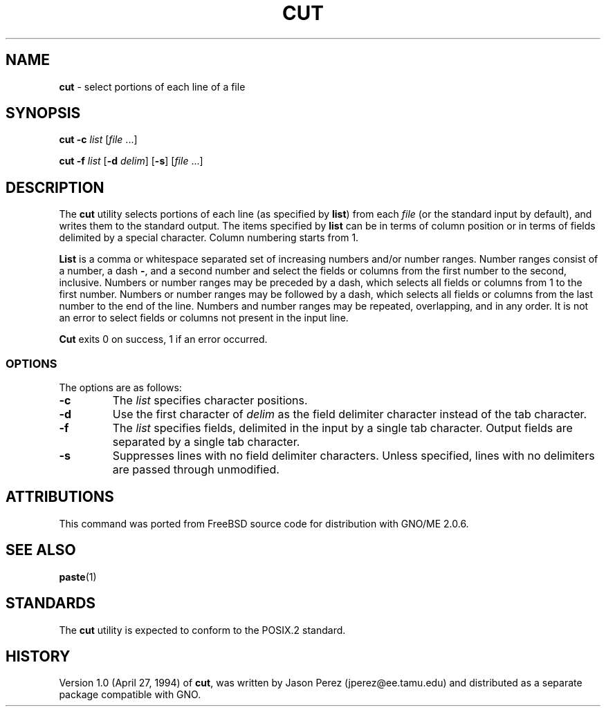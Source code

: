 .\" Copyright (c) 1989, 1990, 1993
.\"	The Regents of the University of California.  All rights reserved.
.\"
.\" This code is derived from software contributed to Berkeley by
.\" the Institute of Electrical and Electronics Engineers, Inc.
.\"
.\" Redistribution and use in source and binary forms, with or without
.\" modification, are permitted provided that the following conditions
.\" are met:
.\" 1. Redistributions of source code must retain the above copyright
.\"    notice, this list of conditions and the following disclaimer.
.\" 2. Redistributions in binary form must reproduce the above copyright
.\"    notice, this list of conditions and the following disclaimer in the
.\"    documentation and/or other materials provided with the distribution.
.\" 3. All advertising materials mentioning features or use of this software
.\"    must display the following acknowledgement:
.\"	This product includes software developed by the University of
.\"	California, Berkeley and its contributors.
.\" 4. Neither the name of the University nor the names of its contributors
.\"    may be used to endorse or promote products derived from this software
.\"    without specific prior written permission.
.\"
.\" THIS SOFTWARE IS PROVIDED BY THE REGENTS AND CONTRIBUTORS ``AS IS'' AND
.\" ANY EXPRESS OR IMPLIED WARRANTIES, INCLUDING, BUT NOT LIMITED TO, THE
.\" IMPLIED WARRANTIES OF MERCHANTABILITY AND FITNESS FOR A PARTICULAR PURPOSE
.\" ARE DISCLAIMED.  IN NO EVENT SHALL THE REGENTS OR CONTRIBUTORS BE LIABLE
.\" FOR ANY DIRECT, INDIRECT, INCIDENTAL, SPECIAL, EXEMPLARY, OR CONSEQUENTIAL
.\" DAMAGES (INCLUDING, BUT NOT LIMITED TO, PROCUREMENT OF SUBSTITUTE GOODS
.\" OR SERVICES; LOSS OF USE, DATA, OR PROFITS; OR BUSINESS INTERRUPTION)
.\" HOWEVER CAUSED AND ON ANY THEORY OF LIABILITY, WHETHER IN CONTRACT, STRICT
.\" LIABILITY, OR TORT (INCLUDING NEGLIGENCE OR OTHERWISE) ARISING IN ANY WAY
.\" OUT OF THE USE OF THIS SOFTWARE, EVEN IF ADVISED OF THE POSSIBILITY OF
.\" SUCH DAMAGE.
.\"
.\"     @(#)cut.1	8.1 (Berkeley) 6/6/93
.\"
.TH CUT 1 "August 1997" "GNO" "Commands and Applications"
.SH NAME
.BR cut
\- select portions of each line of a file
.SH SYNOPSIS
.BR cut
.BI "-c " list 
.RI [ file " ...]"
.PP
.BR cut
.BI "-f " list
.RB [ -d
.IR delim\| ]
.RB [ -s ]
.RI [ file " ...]"
.BR
.SH DESCRIPTION
The
.BR cut
utility selects portions of each line (as specified by
.BR list  )
from each
.IR file
(or the standard input by default), and writes them to the
standard output.
The items specified by
.BR list
can be in terms of column position or in terms of fields delimited
by a special character. Column numbering starts from 1.
.LP
.BR List
is a comma or whitespace separated set of increasing numbers and/or
number ranges.
Number ranges consist of a number, a dash
.BR - ,
and a second number
and select the fields or columns from the first number to the second,
inclusive.
Numbers or number ranges may be preceded by a dash, which selects all
fields or columns from 1 to the first number.
Numbers or number ranges may be followed by a dash, which selects all
fields or columns from the last number to the end of the line.
Numbers and number ranges may be repeated, overlapping, and in any order.
It is not an error to select fields or columns not present in the
input line.
.PP
.BR Cut
exits 0 on success, 1 if an error occurred.
.SS OPTIONS
The options are as follows:
.IP \fB-c\fR list
The
.IR list
specifies character positions.
.IP \fB-d\fR delim
Use the first character of
.IR delim
as the field delimiter character instead of the tab character.
.IP \fB-f\fR list
The
.IR list
specifies fields, delimited in the input by a single tab character.
Output fields are separated by a single tab character.
.IP \fB-s\fR
Suppresses lines with no field delimiter characters.
Unless specified, lines with no delimiters are passed through unmodified.
.RE
.LP
.SH ATTRIBUTIONS
This command was ported from FreeBSD source code
for distribution with GNO/ME 2.0.6.
.SH SEE ALSO
.BR paste (1)
.SH STANDARDS
The
.BR cut
utility is expected to conform to the POSIX.2 standard.
.SH HISTORY
Version 1.0 (April 27, 1994) of
.BR cut ,
was written by Jason Perez (jperez@ee.tamu.edu) and distributed as a
separate package compatible with GNO.
